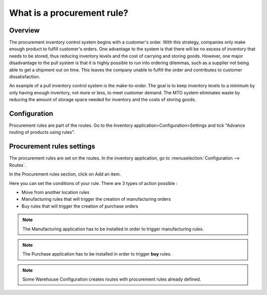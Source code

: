 ===========================
What is a procurement rule?
===========================

Overview
========

The procurement inventory control system begins with a customer's order.
With this strategy, companies only make enough product to fulfill
customer's orders. One advantage to the system is that there will be no
excess of inventory that needs to be stored, thus reducing inventory
levels and the cost of carrying and storing goods. However, one major
disadvantage to the pull system is that it is highly possible to run
into ordering dilemmas, such as a supplier not being able to get a
shipment out on time. This leaves the company unable to fulfill the
order and contributes to customer dissatisfaction.

An example of a pull inventory control system is the make-to-order. The
goal is to keep inventory levels to a minimum by only having enough
inventory, not more or less, to meet customer demand. The MTO system
eliminates waste by reducing the amount of storage space needed for
inventory and the costs of storing goods.

Configuration
=============

Procurement rules are part of the routes. Go to the Inventory
application>Configuration>Settings and tick "Advance routing of products
using rules".

.. image:: media/procurement_rule01.png
    :align: center

Procurement rules settings
==========================

The procurement rules are set on the routes. In the inventory
application, go to :menuselection:`Configuration --> Routes`.

In the Procurement rules section, click on Add an item.

.. image:: media/procurement_rule02.png
    :align: center

Here you can set the conditions of your rule. There are 3 types of
action possible :

-   Move from another location rules

-   Manufacturing rules that will trigger the creation of manufacturing
    orders

-   Buy rules that will trigger the creation of purchase orders

.. note:: 
    The Manufacturing application has to be installed in order to
    trigger manufacturing rules.

.. note:: 
    The Purchase application has to be installed in order to trigger
    **buy** rules.

.. image:: media/procurement_rule03.png
    :align: center

.. note:: 
    Some Warehouse Configuration creates routes with procurement
    rules already defined.

.. seealso::
    * :doc:`push_rule`
    * :doc:`inter_warehouse`
    * :doc:`cross_dock`
